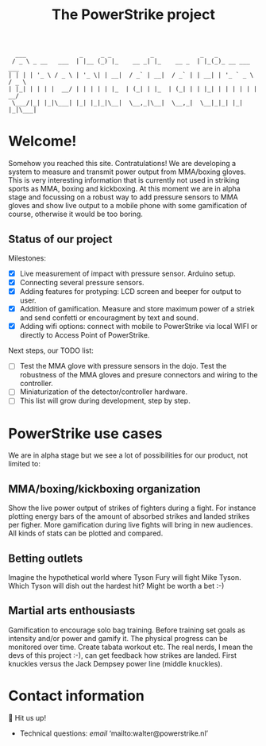 #+TITLE: The PowerStrike project

#+begin_src
  ___               _     _ _           _             _   _
 / _ \ _ __   ___  | |__ (_) |_    __ _| |_    __ _  | |_(_)_ __ ___   ___
| | | | '_ \ / _ \ | '_ \| | __|  / _` | __|  / _` | | __| | '_ ` _ \ / _ \
| |_| | | | |  __/ | | | | | |_  | (_| | |_  | (_| | | |_| | | | | | |  __/
 \___/|_| |_|\___| |_| |_|_|\__|  \__,_|\__|  \__,_|  \__|_|_| |_| |_|\___|
#+end_src

* Welcome!
Somehow you reached this site. Contratulations! We are developing a system to measure and transmit power output from MMA/boxing gloves. This is very interesting information that is currently not used in striking sports as MMA, boxing and kickboxing. At this moment we are in alpha stage and focussing on a robust way to add pressure sensors to MMA gloves and show live output to a mobile phone with some gamification of course, otherwise it would be too boring.

** Status of our project

Milestones:
 - [X] Live measurement of impact with pressure sensor. Arduino setup.
 - [X] Connecting several pressure sensors.
 - [X] Adding features for protyping: LCD screen and beeper for output to user.
 - [X] Addition of gamification. Measure and store maximum power of a striek and send confetti or encouragment by text and sound.
 - [X] Adding wifi options: connect with mobile to PowerStrike via local WIFI or directly to Access Point of PowerStrike.

Next steps, our TODO list:
 - [ ] Test the MMA glove with pressure sensors in the dojo. Test the robustness of the MMA gloves and presure connectors and wiring to the controller.
 - [ ] Miniaturization of the detector/controller hardware.
 - [ ] This list will grow during development, step by step.


* PowerStrike use cases
We are in alpha stage but we see a lot of possibilities for our product, not limited to:

** MMA/boxing/kickboxing organization
Show the live power output of strikes of fighters during a fight. For instance plotting energy bars of the amount of absorbed strikes and landed strikes per figher. More gamification during live fights will bring in new audiences. All kinds of stats can be plotted and compared.

** Betting outlets
Imagine the hypothetical world where Tyson Fury will fight Mike Tyson. Which Tyson will dish out the hardest hit? Might be worth a bet :-)

** Martial arts enthousiasts
Gamification to encourage solo bag training. Before training set goals as intensity and/or power and gamify it. The physical progress can be monitored over time. Create tabata workout etc.
The real nerds, I mean the devs of this project :-), can get feedback how strikes are landed. First knuckles versus the Jack Dempsey power line (middle knuckles).

* Contact information
🥊 Hit us up!

  - Technical questions: [[walter@powerstrike.nl][email]]  ‘mailto:walter@powerstrike.nl’
